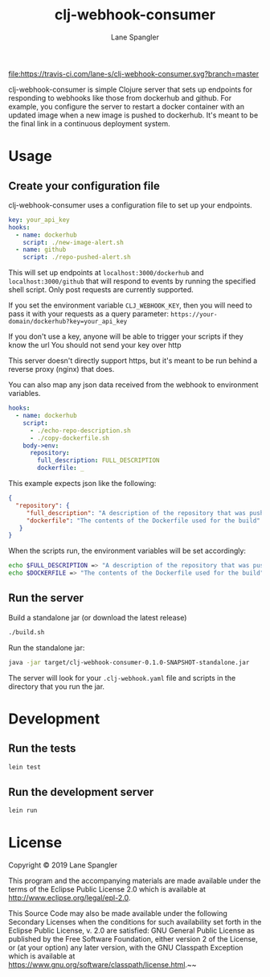 #+TITLE: clj-webhook-consumer
#+AUTHOR: Lane Spangler
#+EMAIL: las4vc@virginia.edu

[[https://travis-ci.com/lane-s/clj-webhook-consumer][file:https://travis-ci.com/lane-s/clj-webhook-consumer.svg?branch=master]]

clj-webhook-consumer is simple Clojure server that sets up endpoints for responding to webhooks like those from dockerhub and github. For example, you configure the server to restart a docker container with an updated image when a new image is pushed to dockerhub. It's meant to be the final link in a continuous deployment system.

* Usage
** Create your configuration file 

clj-webhook-consumer uses a configuration file to set up your endpoints.
#+BEGIN_SRC yaml
  key: your_api_key
  hooks:
    - name: dockerhub
      script: ./new-image-alert.sh
    - name: github
      script: ./repo-pushed-alert.sh
#+END_SRC

This will set up endpoints at ~localhost:3000/dockerhub~ and ~localhost:3000/github~ that will respond to events by running the specified shell script. Only post requests are currently supported.

If you set the environment variable ~CLJ_WEBHOOK_KEY~, then you will need to pass it with your requests as a query parameter:
~https://your-domain/dockerhub?key=your_api_key~

#+begin_warning
If you don't use a key, anyone will be able to trigger your scripts if they know the url
You should not send your key over http
#+end_warning

This server doesn't directly support https, but it's meant to be run behind a reverse proxy (nginx) that does. 

You can also map any json data received from the webhook to environment variables.
#+BEGIN_SRC yaml
  hooks:
    - name: dockerhub
      script:
        - ./echo-repo-description.sh
        - ./copy-dockerfile.sh
      body->env:
        repository:
          full_description: FULL_DESCRIPTION
          dockerfile: _
#+END_SRC

This example expects json like the following:
#+BEGIN_SRC json
  {
    "repository": {
       "full_description": "A description of the repository that was pushed to",
       "dockerfile": "The contents of the Dockerfile used for the build"
     }
  }
#+END_SRC

When the scripts run, the environment variables will be set accordingly:
#+BEGIN_SRC bash
  echo $FULL_DESCRIPTION => "A description of the repository that was pushed to"
  echo $DOCKERFILE => "The contents of the Dockerfile used for the build"
#+END_SRC

** Run the server

Build a standalone jar (or download the latest release)
#+BEGIN_SRC bash
./build.sh
#+END_SRC

Run the standalone jar:
#+BEGIN_SRC bash
java -jar target/clj-webhook-consumer-0.1.0-SNAPSHOT-standalone.jar
#+END_SRC

The server will look for your ~.clj-webhook.yaml~ file and scripts in the directory that you run the jar.

* Development
** Run the tests
#+BEGIN_SRC bash
lein test
#+END_SRC
** Run the development server
#+BEGIN_SRC bash
lein run
#+END_SRC
* License
Copyright © 2019 Lane Spangler

This program and the accompanying materials are made available under the
terms of the Eclipse Public License 2.0 which is available at
http://www.eclipse.org/legal/epl-2.0.

This Source Code may also be made available under the following Secondary
Licenses when the conditions for such availability set forth in the Eclipse
Public License, v. 2.0 are satisfied: GNU General Public License as published by
the Free Software Foundation, either version 2 of the License, or (at your
option) any later version, with the GNU Classpath Exception which is available
at https://www.gnu.org/software/classpath/license.html.~~
